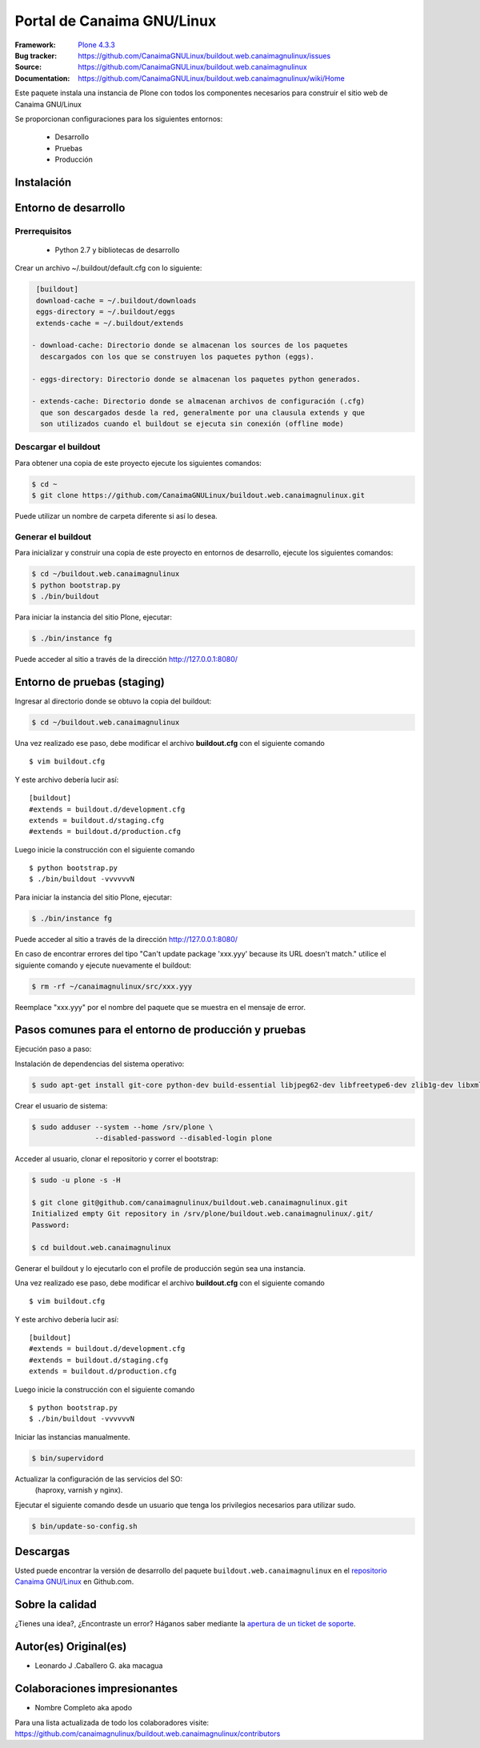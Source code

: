 .. -*- coding: utf-8 -*-

===========================
Portal de Canaima GNU/Linux
===========================

:Framework: `Plone 4.3.3 <http://plone.org>`_
:Bug tracker: https://github.com/CanaimaGNULinux/buildout.web.canaimagnulinux/issues
:Source: https://github.com/CanaimaGNULinux/buildout.web.canaimagnulinux
:Documentation: https://github.com/CanaimaGNULinux/buildout.web.canaimagnulinux/wiki/Home

Este paquete instala una instancia de Plone con todos los componentes
necesarios para construir el sitio web de Canaima GNU/Linux

Se proporcionan configuraciones para los siguientes entornos:

 - Desarrollo
 - Pruebas
 - Producción

Instalación
===========

Entorno de desarrollo
=====================

Prerrequisitos
--------------

 - Python 2.7 y bibliotecas de desarrollo

Crear un archivo ~/.buildout/default.cfg con lo siguiente:

.. code-block:: console

  [buildout]
  download-cache = ~/.buildout/downloads
  eggs-directory = ~/.buildout/eggs
  extends-cache = ~/.buildout/extends

 - download-cache: Directorio donde se almacenan los sources de los paquetes
   descargados con los que se construyen los paquetes python (eggs).

 - eggs-directory: Directorio donde se almacenan los paquetes python generados.

 - extends-cache: Directorio donde se almacenan archivos de configuración (.cfg)
   que son descargados desde la red, generalmente por una clausula extends y que
   son utilizados cuando el buildout se ejecuta sin conexión (offline mode)


Descargar el buildout
---------------------

Para obtener una copia de este proyecto ejecute los siguientes comandos:

.. code-block:: console

  $ cd ~
  $ git clone https://github.com/CanaimaGNULinux/buildout.web.canaimagnulinux.git

Puede utilizar un nombre de carpeta diferente si así lo desea.


Generar el buildout
-------------------

Para inicializar y construir una copia de este proyecto en entornos de
desarrollo, ejecute los siguientes comandos:

.. code-block:: console

  $ cd ~/buildout.web.canaimagnulinux
  $ python bootstrap.py
  $ ./bin/buildout

Para iniciar la instancia del sitio Plone, ejecutar:

.. code-block:: console

  $ ./bin/instance fg

Puede acceder al sitio a través de la dirección http://127.0.0.1:8080/


Entorno de pruebas (staging)
============================

Ingresar al directorio donde se obtuvo la copia del buildout:

.. code-block:: console

  $ cd ~/buildout.web.canaimagnulinux

Una vez realizado ese paso, debe modificar el archivo **buildout.cfg** con el siguiente comando ::

  $ vim buildout.cfg
  
Y este archivo debería lucir así::
  
  [buildout]
  #extends = buildout.d/development.cfg
  extends = buildout.d/staging.cfg
  #extends = buildout.d/production.cfg
  
Luego inicie la construcción con el siguiente comando ::
  
  $ python bootstrap.py
  $ ./bin/buildout -vvvvvvN

Para iniciar la instancia del sitio Plone, ejecutar:

.. code-block:: console

  $ ./bin/instance fg

Puede acceder al sitio a través de la dirección http://127.0.0.1:8080/

En caso de encontrar errores del tipo "Can't update package 'xxx.yyy' because
its URL doesn't match." utilice el siguiente comando y ejecute nuevamente el
buildout:

.. code-block:: console

  $ rm -rf ~/canaimagnulinux/src/xxx.yyy

Reemplace "xxx.yyy" por el nombre del paquete que se muestra en el mensaje de
error.

Pasos comunes para el entorno de producción y pruebas
=====================================================

Ejecución paso a paso:

Instalación de dependencias del sistema operativo:

.. code-block:: console

    $ sudo apt-get install git-core python-dev build-essential libjpeg62-dev libfreetype6-dev zlib1g-dev libxml2 libxml2-dev libxslt1-dev libmysqlclient-dev wv poppler-utils lynx munin libwww-perl

Crear el usuario de sistema:

.. code-block:: console

    $ sudo adduser --system --home /srv/plone \
                   --disabled-password --disabled-login plone

Acceder al usuario, clonar el repositorio y correr el bootstrap:

.. code-block:: console

    $ sudo -u plone -s -H

    $ git clone git@github.com/canaimagnulinux/buildout.web.canaimagnulinux.git
    Initialized empty Git repository in /srv/plone/buildout.web.canaimagnulinux/.git/
    Password:

    $ cd buildout.web.canaimagnulinux

Generar el buildout y lo ejecutarlo con el profile de producción según sea
una instancia.

Una vez realizado ese paso, debe modificar el archivo **buildout.cfg** con el siguiente comando ::

  $ vim buildout.cfg
  
Y este archivo debería lucir así::
  
  [buildout]
  #extends = buildout.d/development.cfg
  #extends = buildout.d/staging.cfg
  extends = buildout.d/production.cfg
  
Luego inicie la construcción con el siguiente comando ::
  
  $ python bootstrap.py
  $ ./bin/buildout -vvvvvvN

Iniciar las instancias manualmente.

.. code-block:: console

    $ bin/supervidord

Actualizar la configuración de las servicios del SO:
 (haproxy, varnish y nginx).

Ejecutar el siguiente comando desde un usuario que tenga los privilegios
necesarios para utilizar sudo.

.. code-block:: console

    $ bin/update-so-config.sh

Descargas
=========

Usted puede encontrar la versión de desarrollo del paquete ``buildout.web.canaimagnulinux``
en el `repositorio Canaima GNU/Linux`_ en Github.com.

Sobre la calidad
================

.. image:: https://d2weczhvl823v0.cloudfront.net/CanaimaGNULinux/buildout.web.canaimagnulinux/trend.png
   :alt: Bitdeli badge
   :target: https://bitdeli.com/free

.. image:: https://travis-ci.org/CanaimaGNULinux/buildout.web.canaimagnulinux.svg?branch=master
    :alt: Travis-CI badge
    :target: https://travis-ci.org/CanaimaGNULinux/buildout.web.canaimagnulinux


¿Tienes una idea?, ¿Encontraste un error? Háganos saber mediante la `apertura de un ticket de soporte`_.

Autor(es) Original(es)
======================

* Leonardo J .Caballero G. aka macagua

Colaboraciones impresionantes
=============================

* Nombre Completo aka apodo


Para una lista actualizada de todo los colaboradores visite:
https://github.com/canaimagnulinux/buildout.web.canaimagnulinux/contributors

.. _sitio Web de Canaima GNU/Linux: http://canaima.softwarelibre.gob.ve/
.. _repositorio Canaima GNU/Linux: https://github.com/canaimagnulinux/buildout.web.canaimagnulinux
.. _apertura de un ticket de soporte: https://github.com/CanaimaGNULinux/buildout.web.canaimagnulinux/issues